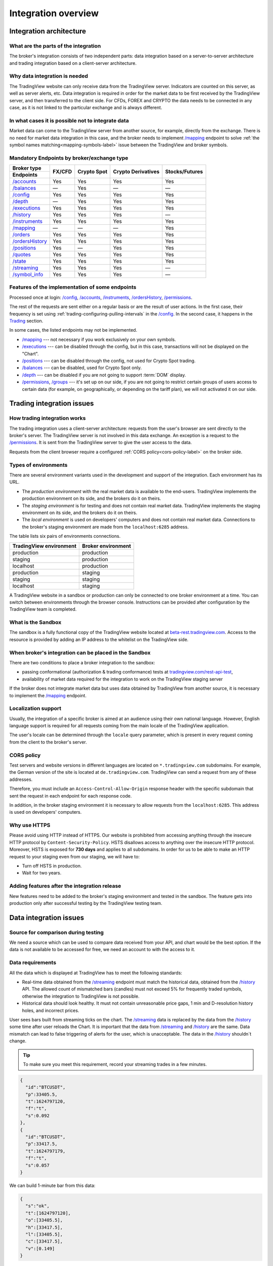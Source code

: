.. links
.. _`tradingview.com/rest-api-test`: https://www.tradingview.com/rest-api-test/
.. _`beta-rest.tradingview.com`: https://beta-rest.tradingview.com/
.. _`Trading`: https://www.tradingview.com/rest-api-spec/#tag/Trading

.. _`/accounts`: https://www.tradingview.com/rest-api-spec/#operation/getAccounts
.. _`/authorize`: https://www.tradingview.com/rest-api-spec/#operation/authorize
.. _`/balances`: https://www.tradingview.com/rest-api-spec/#operation/getBalances
.. _`/config`: https://www.tradingview.com/rest-api-spec/#operation/getConfiguration
.. _`/depth`: https://www.tradingview.com/rest-api-spec/#operation/getDepth
.. _`/executions`: https://www.tradingview.com/rest-api-spec/#operation/getExecutions
.. _`/groups`: https://www.tradingview.com/rest-api-spec/#operation/getGroups
.. _`/history`: https://www.tradingview.com/rest-api-spec/#operation/getHistory
.. _`/instruments`: https://www.tradingview.com/rest-api-spec/#operation/getInstruments
.. _`/mapping`: https://www.tradingview.com/rest-api-spec/#operation/getMapping
.. _`/orders`: https://www.tradingview.com/rest-api-spec/#operation/placeOrder
.. _`/ordersHistory`: https://www.tradingview.com/rest-api-spec/#operation/getOrdersHistory
.. _`/positions`: https://www.tradingview.com/rest-api-spec/#operation/getPositions
.. _`/permissions`: https://www.tradingview.com/rest-api-spec/#operation/getPermissions
.. _`/quotes`: https://www.tradingview.com/rest-api-spec/#operation/getQuotes
.. _`/state`: https://www.tradingview.com/rest-api-spec/#operation/getState
.. _`/streaming`: https://www.tradingview.com/rest-api-spec/#operation/streaming
.. _`/symbol_info`: https://www.tradingview.com/rest-api-spec/#operation/getSymbolInfo
.. _`PasswordBearer`: https://www.tradingview.com/rest-api-spec/#section/Authentication/PasswordBearer
.. _`ServerOAuth2Bearer`: https://www.tradingview.com/rest-api-spec/#section/Authentication/ServerOAuth2Bearer

Integration overview
********************

.. .. contents:: :local:
..   :depth: 0

Integration architecture
------------------------

What are the parts of the integration
.....................................
The broker's integration consists of two independent parts: data integration based on a server-to-server 
architecture and trading integration based on a client-server architecture.

Why data integration is needed
..............................
The TradingView website can only receive data from the TradingView server. Indicators are counted on this server, as 
well as server alerts, etc. Data integration is required in order for the market data to be first received by the 
TradingView server, and then transferred to the client side. For CFDs, FOREX and CRYPTO the data needs to be connected 
in any case, as it is not linked to the particular exchange and is always different.

In what cases it is possible not to integrate data
..................................................
Market data can come to the TradingView server from another source, for example, directly from the exchange. There is no
need for market data integration in this case, and the broker needs to implement `/mapping`_ endpoint to solve 
:ref:`the symbol names matching<mapping-symbols-label>` issue between the TradingView and broker symbols.

Mandatory Endpoints by broker/exchange type
...........................................

+-------------------+---------+-------------+--------------------+----------------+
| Broker type       | FX/CFD  | Crypto Spot | Crypto Derivatives | Stocks/Futures |
+-------------------+         |             |                    |                |
| Endpoints         |         |             |                    |                |
+===================+=========+=============+====================+================+
| `/accounts`_      | Yes     | Yes         | Yes                | Yes            |
+-------------------+---------+-------------+--------------------+----------------+
| `/balances`_      | —       | Yes         | —                  | —              |
+-------------------+---------+-------------+--------------------+----------------+
| `/config`_        | Yes     | Yes         | Yes                | Yes            |
+-------------------+---------+-------------+--------------------+----------------+
| `/depth`_         | —       | Yes         | Yes                | Yes            |
+-------------------+---------+-------------+--------------------+----------------+
| `/executions`_    | Yes     | Yes         | Yes                | Yes            |
+-------------------+---------+-------------+--------------------+----------------+
| `/history`_       | Yes     | Yes         | Yes                | —              |
+-------------------+---------+-------------+--------------------+----------------+
| `/instruments`_   | Yes     | Yes         | Yes                | Yes            |
+-------------------+---------+-------------+--------------------+----------------+
| `/mapping`_       | —       | —           | —                  | Yes            |
+-------------------+---------+-------------+--------------------+----------------+
| `/orders`_        | Yes     | Yes         | Yes                | Yes            |
+-------------------+---------+-------------+--------------------+----------------+
| `/ordersHistory`_ | Yes     | Yes         | Yes                | Yes            |
+-------------------+---------+-------------+--------------------+----------------+
| `/positions`_     | Yes     | —           | Yes                | Yes            |
+-------------------+---------+-------------+--------------------+----------------+
| `/quotes`_        | Yes     | Yes         | Yes                | Yes            |
+-------------------+---------+-------------+--------------------+----------------+
| `/state`_         | Yes     | Yes         | Yes                | Yes            |
+-------------------+---------+-------------+--------------------+----------------+
| `/streaming`_     | Yes     | Yes         | Yes                | —              |
+-------------------+---------+-------------+--------------------+----------------+
| `/symbol_info`_   | Yes     | Yes         | Yes                | —              |
+-------------------+---------+-------------+--------------------+----------------+

Features of the implementation of some endpoints
................................................
Processed once at login: `/config`_, `/accounts`_, `/instruments`_, `/ordersHistory`_, `/permissions`_.

The rest of the requests are sent either on a regular basis or are the result of user actions. In the first case, their
frequency is set using :ref:`trading-configuring-pulling-intervals` in the `/config`_. In the second case, it happens in
the `Trading`_ section.

In some cases, the listed endpoints may not be implemented.

* `/mapping`_ --- not necessary if you work exclusively on your own symbols.
* `/executions`_ --- can be disabled through the config, but in this case, transactions will not be displayed on the 
  "Chart".
* `/positions`_ --- can be disabled through the config, not used for Crypto Spot trading.
* `/balances`_ --- can be disabled, used for Crypto Spot only.
* `/depth`_ --- can be disabled if you are not going to support :term:`DOM` display.
* `/permissions`_, `/groups`_ --- it's set up on our side, if you are not going to restrict certain groups of users 
  access to certain data (for example, on geographically, or depending on the tariff plan), we will not activated it 
  on our side.

Trading integration issues
--------------------------

How trading integration works
.............................
The trading integration uses a client-server architecture: requests from the user's browser are sent directly to the
broker's server. The TradingView server is not involved in this data exchange. An exception is a request to the
`/permissions`_. It is sent from the TradingView server to give the user access to the data.
  
Requests from the client browser require a configured :ref:`CORS policy<cors-policy-label>` on the broker side.

.. _trading-environments:

Types of environments
.....................
There are several environment variants used in the development and support of the integration. Each environment has its
URL.

- The *production environment* with the real market data is available to the end-users. TradingView implements the 
  production environment on its side, and the brokers do it on theirs.
- The *staging environment* is for testing and does not contain real market data. TradingView implements the staging 
  environment on its side, and the brokers do it on theirs.
- The *local environment* is used on developers\' computers and does not contain real market data. Connections to the 
  broker\'s staging environment are made from the ``localhost:6285`` address.

The table lists six pairs of environments connections.

+-------------------------+--------------------+
| TradingView environment | Broker environment |
+=========================+====================+
| production              | production         |
+-------------------------+--------------------+
| staging                 | production         |
+-------------------------+--------------------+
| localhost               | production         |
+-------------------------+--------------------+
| production              | staging            |
+-------------------------+--------------------+
| staging                 | staging            |
+-------------------------+--------------------+
| localhost               | staging            |
+-------------------------+--------------------+

A TradingView website in a sandbox or production can only be connected to one broker environment at a time. You can
switch between environments through the browser console. Instructions can be provided after configuration by the
TradingView team is completed.

What is the Sandbox
...................
The sandbox is a fully functional copy of the TradingView website located at `beta-rest.tradingview.com`_. Access to the
resource is provided by adding an IP address to the whitelist on the TradingView side.

When broker's integration can be placed in the Sandbox
......................................................
There are two conditions to place a broker integration to the sandbox:

* passing conformational (authorization & trading conformance) tests at `tradingview.com/rest-api-test`_,
* availability of market data required for the integration to work on the TradingView staging server

If the broker does not integrate market data but uses data obtained by TradingView from another source,
it is necessary to implement the `/mapping`_ endpoint.

.. _localization-support:

Localization support
....................
Usually, the integration of a specific broker is aimed at an audience using their own national language.
However, English language support is required for all requests coming from the main locale of the 
TradingView application.

The user's locale can be determined through the ``locale`` query parameter, which is present in every request coming 
from the client to the broker's server.

.. _cors-policy-label:

CORS policy
...........
Test servers and website versions in different languages are located on ``*.tradingview.com`` subdomains. For example, 
the German version of the site is located at ``de.tradingview.com``. TradingView can send a request from any of these 
addresses.

Therefore, you must include an ``Access-Control-Allow-Origin`` response header with the specific subdomain that sent 
the request in each endpoint for each response code.

In addition, in the broker staging environment it is necessary to allow requests from the ``localhost:6285``.
This address is used on developers\' computers.

Why use HTTPS
.............
Please avoid using HTTP instead of HTTPS.
Our website  is prohibited from accessing anything through the insecure HTTP protocol by ``Content-Security-Policy``.
HSTS disallows access to anything over the insecure HTTP protocol. Moreover, HSTS is exposed for **730 days** and
applies to all subdomains. In order for us to be able to make an HTTP request to your staging even from our staging, we
will have to:

* Turn off HSTS in production.
* Wait for two years.

Adding features after the integration release
................................................
New features need to be added to the broker's staging environment and tested in the sandbox.
The feature gets into production only after successful testing by the TradingView testing team.

Data integration issues
-----------------------

Source for comparison during testing
.......................................
We need a source which can be used to compare data received from your API, and chart would be the best option. If the
data is not available to be accessed for free, we need an account to with the access to it.

Data requirements
..................
All the data which is displayed at TradingView has to meet the following standards:

* Real-time data obtained from the `/streaming`_ endpoint must match the historical data, obtained from the `/history`_ 
  API. The allowed count of mismatched bars (candles) must not exceed 5% for frequently traded symbols, otherwise the 
  integration to TradingView is not possible.

* Historical data should look healthy. It must not contain unreasonable price gaps, 1 min and D-resolution history 
  holes, and incorrect prices.

User sees bars built from streaming ticks on the chart. The `/streaming`_ data is replaced by the data from the 
`/history`_ some time after user reloads the Chart. It is important that the data from `/streaming`_ and `/history`_ 
are the same. Data mismatch can lead to false triggering of alerts for the user, which is unacceptable. The data in the 
`/history`_ shouldn\`t change.

.. tip::

  To make sure you meet this requirement, record your streaming trades in a few minutes.

.. code-block:: json

  {
    "id":"BTCUSDT",
    "p":33405.5,
    "t":1624797120,
    "f":"t",
    "s":0.092
  },
  {
    "id":"BTCUSDT",
    "p":33417.5,
    "t":1624797179,
    "f":"t",
    "s":0.057
  }

We can build 1-minute bar from this data:

.. code-block:: json

  {
    "s":"ok",
    "t":[1624797120],
    "o":[33405.5],
    "h":[33417.5],
    "l":[33405.5],
    "c":[33417.5],
    "v":[0.149]
  }

Here are ``o`` --- price of the first deal, ``c`` --- price of the last deal, ``v`` --- sum of sizes (``s``).

Then we make a request to the `/history`_ : ``/history?symbol=BTCUSD&resolution=1&from=1624797120&to=1624797179``.
The resulting bar must match the bar built from `/streaming`_.

Endpoints requirements
......................
Data integration requires the implementation of three endpoints:

* `/symbol_info`_ --- a list of symbols and a set of rules for them; the endpoint is requested once an hour.
* `/history`_ --- full data history for each symbol gaps on 1-minute bars (candles); in some cases, the history of 
  daily bars may be required.
* `/streaming`_ --- a permanent HTTP connection, a stream of messages on completed deals; data feed should provide 
  trades and quotes. In some cases, daily bars may be required.

If your data is not public, you can add authorization via the `/authorize`_ endpoint. Two authentication options are 
supported: `PasswordBearer`_ and `ServerOAuth2Bearer`_.

Types of environments
......................
We use two environments on the TradingView side during integration development: staging and production, however, 
production data feed shall be used on the broker's side. This feed will be connected to the TradingView production 
environment after successfully passed tests.

In the future, if new symbols need to be added, it\`s necessary to add a separate URL (or individual account) with an 
extended set of data. This feed will be tested on our staging server. After successfully passed tests this feed will 
be connected to the TradingView production.

The data is requested with our API client applications running on the servers. The end-user browser never sends a 
request to these endpoins.